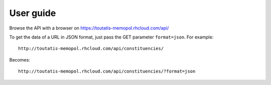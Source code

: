 User guide
~~~~~~~~~~

Browse the API with a browser on https://toutatis-memopol.rhcloud.com/api/

To get the data of a URL in JSON format, just pass the GET parameter
``format=json``. For example::

    http://toutatis-memopol.rhcloud.com/api/constituencies/

Becomes::

    http://toutatis-memopol.rhcloud.com/api/constituencies/?format=json
